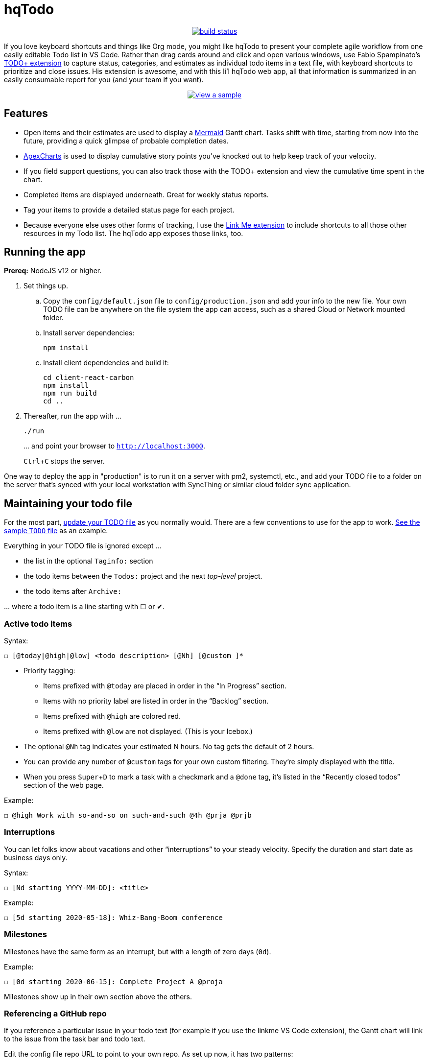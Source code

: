 = hqTodo
:experimental:
:toc:
:toc-placement!:
ifdef::env-github[]
:tip-caption: :bulb:
:note-caption: :information_source:
:important-caption: :heavy_exclamation_mark:
:caution-caption: :fire:
:warning-caption: :warning:
endif::[]
ifndef::env-github[]
:icons: font
endif::[]

pass:[<p align="center"><a href="https://github.com/arkadianriver/hqtodo/actions"><img src="https://github.com/arkadianriver/hqtodo/workflows/build/badge.svg" alt="build status"/></a></p> <!-- <img src="https://img.shields.io/badge/stability-work_in_progress-lightgrey.svg" alt="Work in Progress"/> -->]

If you love keyboard shortcuts and things like Org mode,
you might like hqTodo to present your complete agile workflow from one easily editable Todo list in VS Code.
Rather than drag cards around and click and open various windows,
use Fabio Spampinato's
link:https://github.com/fabiospampinato/vscode-todo-plus[TODO+ extension]
to capture status, categories, and estimates as individual todo items in a text file,
with keyboard shortcuts to prioritize and close issues.
His extension is awesome, and with this li'l hqTodo web app,
all that information is summarized in an easily consumable report for you
(and your team if you want).

pass:[<p align="center"><a href="https://arkadianriver.github.io/hqtodo/" target="_blank"><img src="readme.gif" alt="view a sample"/></a></p>]

////
pass:[<p>&nbsp;</p><p align="center"><img src="readme.png" width="600px"/><img src="readme3.png" width="600px"/><img src="readme2.png" width="600px"/></p>]
////

== Features

- Open items and their estimates are used to display a
https://mermaid-js.github.io/mermaid/#/gantt[Mermaid]
Gantt chart.
Tasks shift with time, starting from now into the future,
providing a quick glimpse of probable completion dates.
- https://apexcharts.com/[ApexCharts] is used to display cumulative story points
you've knocked out to help keep track of your velocity.
- If you field support questions, you can also track those with the TODO+ extension
and view the cumulative time spent in the chart.
- Completed items are displayed underneath. Great for weekly status reports.
- Tag your items to provide a detailed status page for each project.
- Because everyone else uses other forms of tracking,
I use the
link:https://marketplace.visualstudio.com/items?itemName=ragnoroct.linkme[Link Me extension]
to include shortcuts to all those other resources in my Todo list.
The hqTodo app exposes those links, too.

== Running the app

*Prereq:* NodeJS v12 or higher.

. Set things up.
.. Copy the `config/default.json` file to `config/production.json`
and add your info to the new file.
Your own TODO file can be anywhere on the file system the app can access,
such as a shared Cloud or Network mounted folder.
.. Install server dependencies:
+
[source, bash]
----
npm install
----
.. Install client dependencies and build it:
+
[source, bash]
----
cd client-react-carbon
npm install
npm run build
cd ..
----
. Thereafter, run the app with ...
+
[source, bash]
----
./run
----
+
\... and point your browser to `http://localhost:3000`.
+
kbd:[Ctrl+C] stops the server.

One way to deploy the app in "production" is to run it on a server
with pm2, systemctl, etc.,
and add your TODO file to a folder on the server that's
synced with your local workstation with SyncThing or similar
cloud folder sync application.

////
== Deploy

For example with `systemd` on Linux:

[source,bash]
----
vi misc/hqtodo.service # change the absolute paths and user
sudo cp misc/hqtodo.service /etc/systemd/system/
sudo systemctl start hqtodo
sudo journalctl -f # to verify. Also test in a browser
sudo systemctl enable hqtodo
----
////

== Maintaining your todo file

For the most part,
link:https://marketplace.visualstudio.com/items?itemName=fabiospampinato.vscode-todo-plus#usage[update your TODO file]
as you normally would.
There are a few conventions to use for the app to work.
link:TODO[See the sample `TODO` file]
as an example.

Everything in your TODO file is ignored except ...

* the list in the optional `Taginfo:` section
* the todo items between the `Todos:` project and the next _top-level_ project.
* the todo items after `Archive:`

\... where a todo item is a line starting with ☐ or ✔.

=== Active todo items

Syntax:

[source,bash]
----
☐ [@today|@high|@low] <todo description> [@Nh] [@custom ]*
----

* Priority tagging:
** Items prefixed with `@today` are placed in order in the "`In Progress`" section.
** Items with no priority label are listed in order in the "`Backlog`" section.
** Items prefixed with `@high` are colored red.
** Items prefixed with `@low` are not displayed. (This is your Icebox.)
* The optional `@Nh` tag indicates your estimated N hours. No tag gets the default of 2 hours.
* You can provide any number of `@custom` tags for your own custom filtering.
  They're simply displayed with the title.
* When you press kbd:[Super+D] to mark a task with a checkmark and a `@done` tag, it's listed
  in the "`Recently closed todos`" section of the web page.

Example:

[source,bash]
----
☐ @high Work with so-and-so on such-and-such @4h @prja @prjb
----

=== Interruptions

You can let folks know about vacations and other "`interruptions`"
to your steady velocity.
Specify the duration and start date as business days only.

Syntax:

[source,bash]
----
☐ [Nd starting YYYY-MM-DD]: <title>
----

Example:

[source,bash]
----
☐ [5d starting 2020-05-18]: Whiz-Bang-Boom conference
----

=== Milestones

Milestones have the same form as an interrupt, but with a length
of zero days (`0d`).

Example:

[source,bash]
----
☐ [0d starting 2020-06-15]: Complete Project A @proja
----

Milestones show up in their own section above the others.

=== Referencing a GitHub repo

If you reference a particular issue in your todo text
(for example if you use the linkme VS Code extension),
the Gantt chart will link to the issue from the task bar and todo text.

Edit the config file repo URL to point to your own repo.
As set up now, it has two patterns:

* one pattern that links to the default repo that you specify in the config file `ghihq•4`
* one pattern that links to whatever repo you specify in the todo file itself
`ghi•ragnoroct/linkme•9`

You can of course change the patterns to link to whatever you want.

=== Archived todos

If you archive your done items (e.g. kbd:[Cmd+Shift+A]]), they will be available at
the bottom along with a graph of the cumulative story points you've knocked out
over time. Marvel at your progress!

TIP: Use category tags in your todo items to see them grouped and totaled by category.

=== The taginfo section

Use this section if you want to provide a more descriptive title
and link to more information on the project.

The structure of each entry:

[source,bash]
----
☐ @tagname full title of the project or category - url or linkme link
----

Example:

[source,bash]
----
☐ @prja Project A - den•bRNzBMOVaqYl6i7C.html
----

I personally link to pages published with link:https://dendron.so[Dendron],
because I like to also use VS Code for my note taking,
and Dendron has a cool feature where you can publish Notes to a web site.


== What's next?

See the link:https://arkadianriver.github.io/hqtodo/ejs/hq.html[@hq project] in the Classic-styled hqTodo file.

